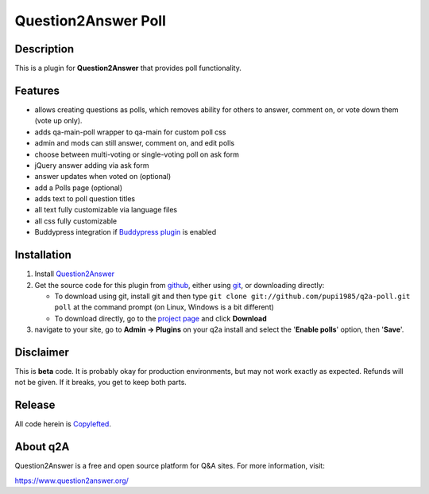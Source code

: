 ===========================
Question2Answer Poll
===========================
-----------
Description
-----------
This is a plugin for **Question2Answer** that provides poll functionality.

--------
Features
--------
- allows creating questions as polls, which removes ability for others to answer, comment on, or vote down them  (vote up only).
- adds qa-main-poll wrapper to qa-main for custom poll css
- admin and mods can still answer, comment on, and edit polls
- choose between multi-voting or single-voting poll on ask form
- jQuery answer adding via ask form
- answer updates when voted on (optional)
- add a Polls page (optional)
- adds text to poll question titles
- all text fully customizable via language files
- all css fully customizable
- Buddypress integration if `Buddypress plugin`_ is enabled

.. _Buddypress plugin: https://github.com/NoahY/q2a-buddypress

------------
Installation
------------
#. Install Question2Answer_
#. Get the source code for this plugin from github_, either using git_, or downloading directly:

   - To download using git, install git and then type 
     ``git clone git://github.com/pupi1985/q2a-poll.git poll``
     at the command prompt (on Linux, Windows is a bit different)
   - To download directly, go to the `project page`_ and click **Download**

#. navigate to your site, go to **Admin -> Plugins** on your q2a install and select the '**Enable polls**' option, then '**Save**'.

.. _Question2Answer: https://www.question2answer.org/install.php
.. _git: https://git-scm.com/
.. _github:
.. _project page: https://github.com/pupi1985/q2a-poll

----------
Disclaimer
----------
This is **beta** code.  It is probably okay for production environments, but may not work exactly as expected.  Refunds will not be given.  If it breaks, you get to keep both parts.

-------
Release
-------
All code herein is Copylefted_.

.. _Copylefted: https://en.wikipedia.org/wiki/Copyleft

---------
About q2A
---------
Question2Answer is a free and open source platform for Q&A sites. For more information, visit:

https://www.question2answer.org/

